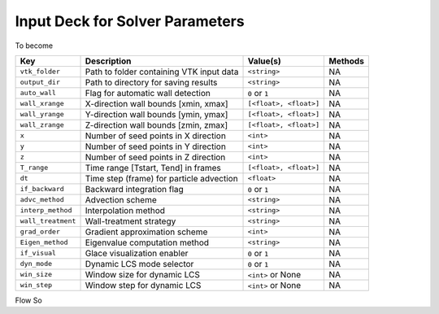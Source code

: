 .. _inputdeck:

Input Deck for Solver Parameters
================================

To become

+-------------------+------------------------------------------------------+-------------------------+---------+
| Key               | Description                                          | Value(s)                | Methods |
+===================+======================================================+=========================+=========+
| ``vtk_folder``    | Path to folder containing VTK input data             | ``<string>``            | NA      |
+-------------------+------------------------------------------------------+-------------------------+---------+
| ``output_dir``    | Path to directory for saving results                 | ``<string>``            | NA      |
+-------------------+------------------------------------------------------+-------------------------+---------+
| ``auto_wall``     | Flag for automatic wall detection                    | ``0`` or ``1``          | NA      |
+-------------------+------------------------------------------------------+-------------------------+---------+
| ``wall_xrange``   | X-direction wall bounds [xmin, xmax]                 | ``[<float>, <float>]``  | NA      |
+-------------------+------------------------------------------------------+-------------------------+---------+
| ``wall_yrange``   | Y-direction wall bounds [ymin, ymax]                 | ``[<float>, <float>]``  | NA      |
+-------------------+------------------------------------------------------+-------------------------+---------+
| ``wall_zrange``   | Z-direction wall bounds [zmin, zmax]                 | ``[<float>, <float>]``  | NA      |
+-------------------+------------------------------------------------------+-------------------------+---------+
| ``x``             | Number of seed points in X direction                 | ``<int>``               | NA      |
+-------------------+------------------------------------------------------+-------------------------+---------+
| ``y``             | Number of seed points in Y direction                 | ``<int>``               | NA      |
+-------------------+------------------------------------------------------+-------------------------+---------+
| ``z``             | Number of seed points in Z direction                 | ``<int>``               | NA      |
+-------------------+------------------------------------------------------+-------------------------+---------+
| ``T_range``       | Time range [Tstart, Tend] in frames                  | ``[<float>, <float>]``  | NA      |
+-------------------+------------------------------------------------------+-------------------------+---------+
| ``dt``            | Time step (frame) for particle advection             | ``<float>``             | NA      |
+-------------------+------------------------------------------------------+-------------------------+---------+
| ``if_backward``   | Backward integration flag                            | ``0`` or ``1``          | NA      |
+-------------------+------------------------------------------------------+-------------------------+---------+
| ``advc_method``   | Advection scheme                                     | ``<string>``            | NA      |
+-------------------+------------------------------------------------------+-------------------------+---------+
| ``interp_method`` | Interpolation method                                 | ``<string>``            | NA      |
+-------------------+------------------------------------------------------+-------------------------+---------+
| ``wall_treatment``| Wall-treatment strategy                              | ``<string>``            | NA      |
+-------------------+------------------------------------------------------+-------------------------+---------+
| ``grad_order``    | Gradient approximation scheme                        | ``<int>``               | NA      |
+-------------------+------------------------------------------------------+-------------------------+---------+
| ``Eigen_method``  | Eigenvalue computation method                        | ``<string>``            | NA      |
+-------------------+------------------------------------------------------+-------------------------+---------+
| ``if_visual``     | Glace visualization enabler                          | ``0`` or ``1``          | NA      |
+-------------------+------------------------------------------------------+-------------------------+---------+
| ``dyn_mode``      | Dynamic LCS mode selector                            | ``0`` or ``1``          | NA      |
+-------------------+------------------------------------------------------+-------------------------+---------+
| ``win_size``      | Window size for dynamic LCS                          | ``<int>`` or None       | NA      |
+-------------------+------------------------------------------------------+-------------------------+---------+
| ``win_step``      | Window step for dynamic LCS                          | ``<int>`` or None       | NA      |
+-------------------+------------------------------------------------------+-------------------------+---------+


.. _flow_vars:

Flow So